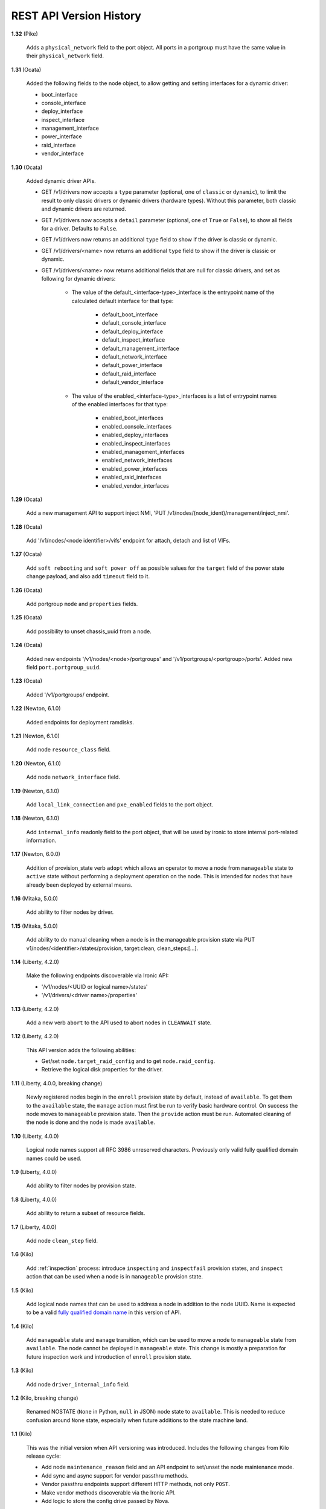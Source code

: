 ========================
REST API Version History
========================

**1.32** (Pike)

    Adds a ``physical_network`` field to the port object. All ports in a
    portgroup must have the same value in their ``physical_network`` field.

**1.31** (Ocata)

    Added the following fields to the node object, to allow getting and
    setting interfaces for a dynamic driver:

    * boot_interface
    * console_interface
    * deploy_interface
    * inspect_interface
    * management_interface
    * power_interface
    * raid_interface
    * vendor_interface

**1.30** (Ocata)

    Added dynamic driver APIs.

    * GET /v1/drivers now accepts a ``type`` parameter (optional, one of
      ``classic`` or ``dynamic``), to limit the result to only classic drivers
      or dynamic drivers (hardware types). Without this parameter, both
      classic and dynamic drivers are returned.

    * GET /v1/drivers now accepts a ``detail`` parameter (optional, one of
      ``True`` or ``False``), to show all fields for a driver. Defaults to
      ``False``.

    * GET /v1/drivers now returns an additional ``type`` field to show if the
      driver is classic or dynamic.

    * GET /v1/drivers/<name> now returns an additional ``type`` field to show
      if the driver is classic or dynamic.

    * GET /v1/drivers/<name> now returns additional fields that are null for
      classic drivers, and set as following for dynamic drivers:

        * The value of the default_<interface-type>_interface is the entrypoint
          name of the calculated default interface for that type:

            * default_boot_interface
            * default_console_interface
            * default_deploy_interface
            * default_inspect_interface
            * default_management_interface
            * default_network_interface
            * default_power_interface
            * default_raid_interface
            * default_vendor_interface

        * The value of the enabled_<interface-type>_interfaces is a list of
          entrypoint names of the enabled interfaces for that type:

            * enabled_boot_interfaces
            * enabled_console_interfaces
            * enabled_deploy_interfaces
            * enabled_inspect_interfaces
            * enabled_management_interfaces
            * enabled_network_interfaces
            * enabled_power_interfaces
            * enabled_raid_interfaces
            * enabled_vendor_interfaces

**1.29** (Ocata)

    Add a new management API to support inject NMI,
    'PUT /v1/nodes/(node_ident)/management/inject_nmi'.

**1.28** (Ocata)

    Add '/v1/nodes/<node identifier>/vifs' endpoint for attach, detach and list of VIFs.

**1.27** (Ocata)

    Add ``soft rebooting`` and ``soft power off`` as possible values
    for the ``target`` field of the power state change payload, and
    also add ``timeout`` field to it.

**1.26** (Ocata)

    Add portgroup ``mode`` and ``properties`` fields.

**1.25** (Ocata)

    Add possibility to unset chassis_uuid from a node.

**1.24** (Ocata)

    Added new endpoints '/v1/nodes/<node>/portgroups' and '/v1/portgroups/<portgroup>/ports'.
    Added new field ``port.portgroup_uuid``.

**1.23** (Ocata)

    Added '/v1/portgroups/ endpoint.

**1.22** (Newton, 6.1.0)

    Added endpoints for deployment ramdisks.

**1.21** (Newton, 6.1.0)

    Add node ``resource_class`` field.

**1.20** (Newton, 6.1.0)

    Add node ``network_interface`` field.

**1.19** (Newton, 6.1.0)

    Add ``local_link_connection`` and ``pxe_enabled`` fields to the port object.

**1.18** (Newton, 6.1.0)

    Add ``internal_info`` readonly field to the port object, that will be used
    by ironic to store internal port-related information.

**1.17** (Newton, 6.0.0)

    Addition of provision_state verb ``adopt`` which allows an operator
    to move a node from ``manageable`` state to ``active`` state without
    performing a deployment operation on the node. This is intended for
    nodes that have already been deployed by external means.

**1.16** (Mitaka, 5.0.0)

    Add ability to filter nodes by driver.

**1.15** (Mitaka, 5.0.0)

    Add ability to do manual cleaning when a node is in the manageable
    provision state via PUT v1/nodes/<identifier>/states/provision,
    target:clean, clean_steps:[...].

**1.14** (Liberty, 4.2.0)

    Make the following endpoints discoverable via Ironic API:

    * '/v1/nodes/<UUID or logical name>/states'
    * '/v1/drivers/<driver name>/properties'

**1.13** (Liberty, 4.2.0)

    Add a new verb ``abort`` to the API used to abort nodes in
    ``CLEANWAIT`` state.

**1.12** (Liberty, 4.2.0)

    This API version adds the following abilities:

    * Get/set ``node.target_raid_config`` and to get
      ``node.raid_config``.
    * Retrieve the logical disk properties for the driver.

**1.11** (Liberty, 4.0.0, breaking change)

    Newly registered nodes begin in the ``enroll`` provision state by default,
    instead of ``available``. To get them to the ``available`` state,
    the ``manage`` action must first be run to verify basic hardware control.
    On success the node moves to ``manageable`` provision state. Then the
    ``provide`` action must be run. Automated cleaning of the node is done and
    the node is made ``available``.

**1.10** (Liberty, 4.0.0)

    Logical node names support all RFC 3986 unreserved characters.
    Previously only valid fully qualified domain names could be used.

**1.9** (Liberty, 4.0.0)

    Add ability to filter nodes by provision state.

**1.8** (Liberty, 4.0.0)

    Add ability to return a subset of resource fields.

**1.7** (Liberty, 4.0.0)

    Add node ``clean_step`` field.

**1.6** (Kilo)

    Add :ref:`inspection` process: introduce ``inspecting`` and ``inspectfail``
    provision states, and ``inspect`` action that can be used when a node is in
    ``manageable`` provision state.

**1.5** (Kilo)

    Add logical node names that can be used to address a node in addition to
    the node UUID. Name is expected to be a valid `fully qualified domain
    name`_ in this version of API.

**1.4** (Kilo)

    Add ``manageable`` state and ``manage`` transition, which can be used to
    move a node to ``manageable`` state from ``available``.
    The node cannot be deployed in ``manageable`` state.
    This change is mostly a preparation for future inspection work
    and introduction of ``enroll`` provision state.

**1.3** (Kilo)

    Add node ``driver_internal_info`` field.

**1.2** (Kilo, breaking change)

    Renamed NOSTATE (``None`` in Python, ``null`` in JSON) node state to
    ``available``. This is needed to reduce confusion around ``None`` state,
    especially when future additions to the state machine land.

**1.1** (Kilo)

    This was the initial version when API versioning was introduced.
    Includes the following changes from Kilo release cycle:

    * Add node ``maintenance_reason`` field and an API endpoint to
      set/unset the node maintenance mode.

    * Add sync and async support for vendor passthru methods.

    * Vendor passthru endpoints support different HTTP methods, not only
      ``POST``.

    * Make vendor methods discoverable via the Ironic API.

    * Add logic to store the config drive passed by Nova.

    This has been the minimum supported version since versioning was
    introduced.

**1.0** (Juno)

    This version denotes Juno API and was never explicitly supported, as API
    versioning was not implemented in Juno, and **1.1** became the minimum
    supported version in Kilo.

.. _fully qualified domain name: https://en.wikipedia.org/wiki/Fully_qualified_domain_name


